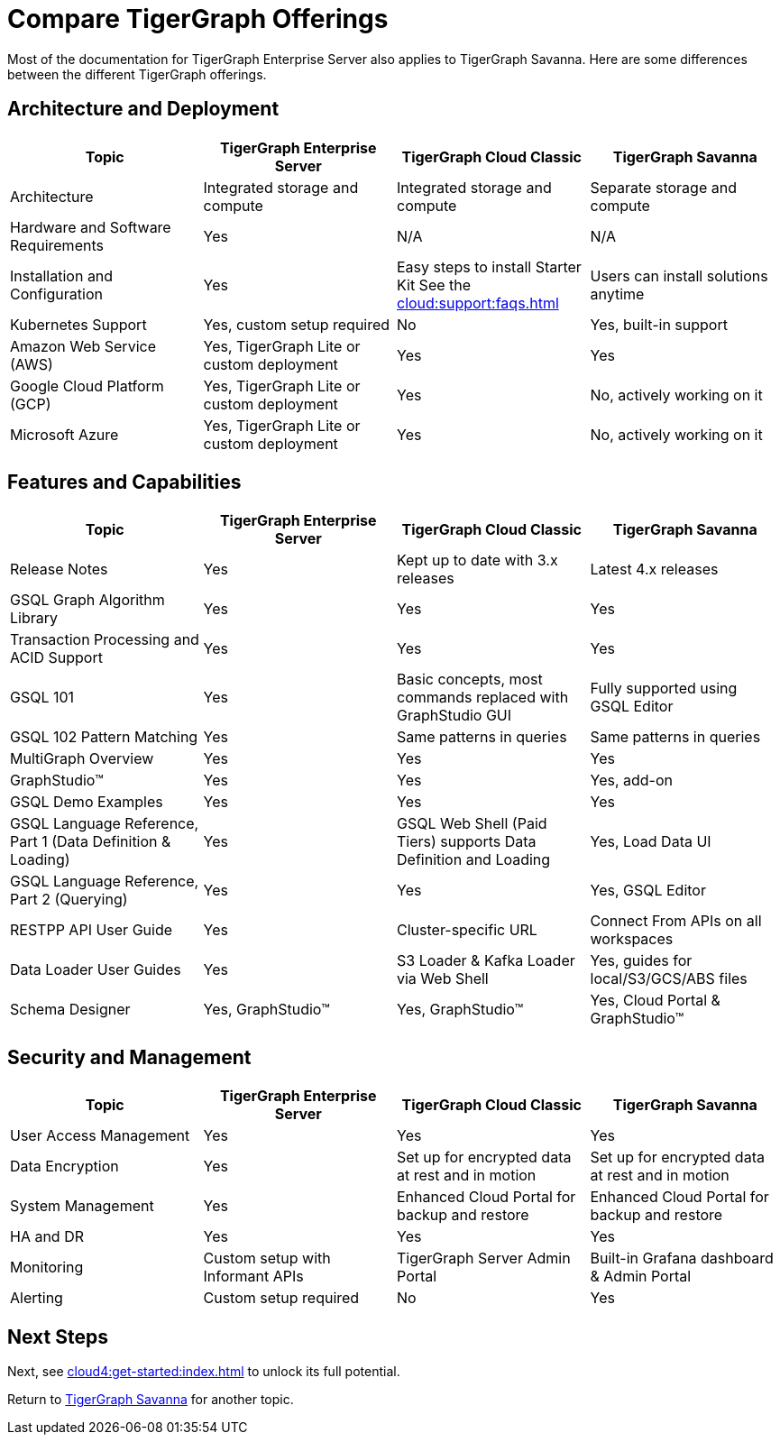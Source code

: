 = Compare TigerGraph Offerings

Most of the documentation for TigerGraph Enterprise Server also applies to TigerGraph Savanna.
Here are some differences between the different TigerGraph offerings.

== Architecture and Deployment

[cols="4", separator=|,options="header"]
|===
| Topic | TigerGraph Enterprise Server | TigerGraph Cloud Classic | TigerGraph Savanna
| Architecture | Integrated storage and compute | Integrated storage and compute | Separate storage and compute
| Hardware and Software Requirements | Yes | N/A | N/A
| Installation and Configuration | Yes | Easy steps to install Starter Kit See the xref:cloud:support:faqs.adoc[]| Users can install solutions anytime
| Kubernetes Support | Yes, custom setup required | No | Yes, built-in support
| Amazon Web Service (AWS) | Yes, TigerGraph Lite or custom deployment | Yes | Yes
| Google Cloud Platform (GCP) | Yes, TigerGraph Lite or custom deployment | Yes | No, actively working on it
| Microsoft Azure | Yes, TigerGraph Lite or custom deployment | Yes | No, actively working on it
|===

== Features and Capabilities

[cols="4", separator=|,options="header"]
|===
| Topic | TigerGraph Enterprise Server | TigerGraph Cloud Classic | TigerGraph Savanna
| Release Notes | Yes | Kept up to date with 3.x releases | Latest 4.x releases
| GSQL Graph Algorithm Library | Yes | Yes | Yes
| Transaction Processing and ACID Support | Yes | Yes | Yes
| GSQL 101 | Yes | Basic concepts, most commands replaced with GraphStudio GUI | Fully supported using GSQL Editor
| GSQL 102 Pattern Matching | Yes | Same patterns in queries | Same patterns in queries
| MultiGraph Overview | Yes | Yes | Yes
| GraphStudio™ | Yes | Yes | Yes, add-on
| GSQL Demo Examples | Yes | Yes | Yes
| GSQL Language Reference, Part 1 (Data Definition & Loading) | Yes | GSQL Web Shell (Paid Tiers) supports Data Definition and Loading | Yes, Load Data UI
| GSQL Language Reference, Part 2 (Querying) | Yes | Yes | Yes, GSQL Editor
| RESTPP API User Guide | Yes | Cluster-specific URL | Connect From APIs on all workspaces
| Data Loader User Guides | Yes | S3 Loader & Kafka Loader via Web Shell | Yes, guides for local/S3/GCS/ABS files
| Schema Designer | Yes, GraphStudio™ | Yes, GraphStudio™ | Yes, Cloud Portal & GraphStudio™
|===

== Security and Management

[cols="4", separator=|,options="header"]
|===
| Topic | TigerGraph Enterprise Server | TigerGraph Cloud Classic | TigerGraph Savanna
| User Access Management | Yes | Yes | Yes
| Data Encryption | Yes | Set up for encrypted data at rest and in motion | Set up for encrypted data at rest and in motion
| System Management | Yes | Enhanced Cloud Portal for backup and restore | Enhanced Cloud Portal for backup and restore
| HA and DR | Yes | Yes | Yes
| Monitoring | Custom setup with Informant APIs | TigerGraph Server Admin Portal | Built-in Grafana dashboard & Admin Portal
| Alerting | Custom setup required | No | Yes
|===

== Next Steps

Next, see xref:cloud4:get-started:index.adoc[] to unlock its full potential.

Return to xref:cloud4:overview:index.adoc[TigerGraph Savanna] for another topic.
